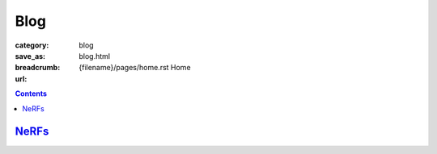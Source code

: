 Blog
####

:category: blog
:save_as: blog.html
:breadcrumb: {filename}/pages/home.rst Home
:url:

.. contents::
    :class: m-block m-primary

`NeRFs <{filename}/blog/nerfs.rst>`_
======================================
